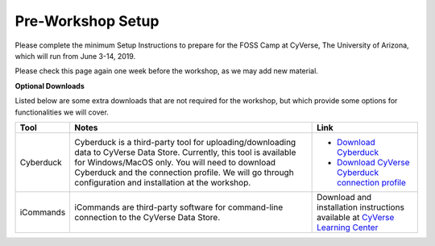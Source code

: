 **Pre-Workshop Setup**
======================

Please complete the minimum Setup Instructions to prepare for the FOSS Camp at CyVerse, The University of Arizona, which will run from June 3-14, 2019.

Please check this page again one week before the workshop, as we may add new material.

.. list-table::
    :header-rows: 1

    * - Prerequisite
      - Notes
      - Additional notes
    * - Wi-Fi-enabled laptop
      - You should be able to use any laptop (Windows/MacOS/Linux.). We **strongly recommend** Firefox or Chrome browser. It is recommended that you have administrative/install permissions on your laptop.
      - - `Download FireFox <https://www.mozilla.org/en-US/firefox/new/?scene=2>`_
        - `Download Chrome <https://www.google.com/chrome/browser/>`_
    * - CyVerse Account
      - Please ensure that you have a CyVerse account and have **verified** your account by completing the verification steps in the email you got when you registered.
      - Register for your cyverse account at http://user.cyverse.org/.
    * - Github Account
      - Please ensure that you have a Github account if you don't have one already
      - Register for your Github account at `https://github.com/ <https://github.com/>`_.
    * - Dockerhub Account
      - Please ensure that you have a Dockerhub account if you don't have one already
      - Register for your Dockerhub account at `https://hub.docker.com/ <https://hub.docker.com/>`_.
    * - Text Editor
      - Please ensure that you have a Text editor of your choice. Any decent text editor would be sufficient, 
      and many operating systems come with a text editor installed.
      suggested ones include Sublime2 and Atom. 
      - Register for Sublime at `https://www.sublimetext.com/ <https://www.sublimetext.com/>`_. Register for Atom at `https://atom.io/ <https://atom.io/>`_.
    * - Slack for networking
      - We will be using Slack extensively for communication and networking purposes
      - Register for Slack at `https://slack.com/ <https://slack.com/>`_.
      - Once you have registered for Slack, let us know your email, and we can invite you to cyversefoss.slack.com
    * - SSH Clients (Windows)
      - PuTTY allows SSH connection to a remote machine, and is designed for
        Windows users who do not have a Mac/Linux terminal. MobaXterm is a single 
        Windows application that provides a ton of functions for programmers, webmasters, 
        IT administrators, and anybody is looking to manage system remotely
      - - `Download PuTTY <https://www.chiark.greenend.org.uk/~sgtatham/putty/latest.html>`_
        - `Download mobaXterm <https://mobaxterm.mobatek.net>`_
        - `Update Windows 10 to use Linux Bash <https://www.howtogeek.com/249966/how-to-install-and-use-the-linux-bash-shell-on-windows-10/>`_ 

**Optional Downloads**

Listed below are some extra downloads that are not required for the workshop, but which provide some options for functionalities we will cover.

.. list-table::
    :header-rows: 1

    * - Tool
      - Notes
      - Link
    * - Cyberduck
      - Cyberduck is a third-party tool for uploading/downloading data to CyVerse Data Store.
        Currently, this tool is available for Windows/MacOS only. You will need
        to download Cyberduck and the connection profile. We will go through
        configuration and installation at the workshop.
      - - `Download Cyberduck <https://cyberduck.io/>`_
        - `Download CyVerse Cyberduck connection profile <https://wiki.cyverse.org/wiki/download/attachments/18188197/iPlant%20Data%20Store.cyberduckprofile?version=1&modificationDate=1436557522000&api=v2>`_
    * - iCommands
      - iCommands are third-party software for command-line connection to the
        CyVerse Data Store.
      - Download and installation instructions available at `CyVerse Learning Center <https://cyverse-data-store-guide.readthedocs-hosted.com/en/latest/step2.html>`__
